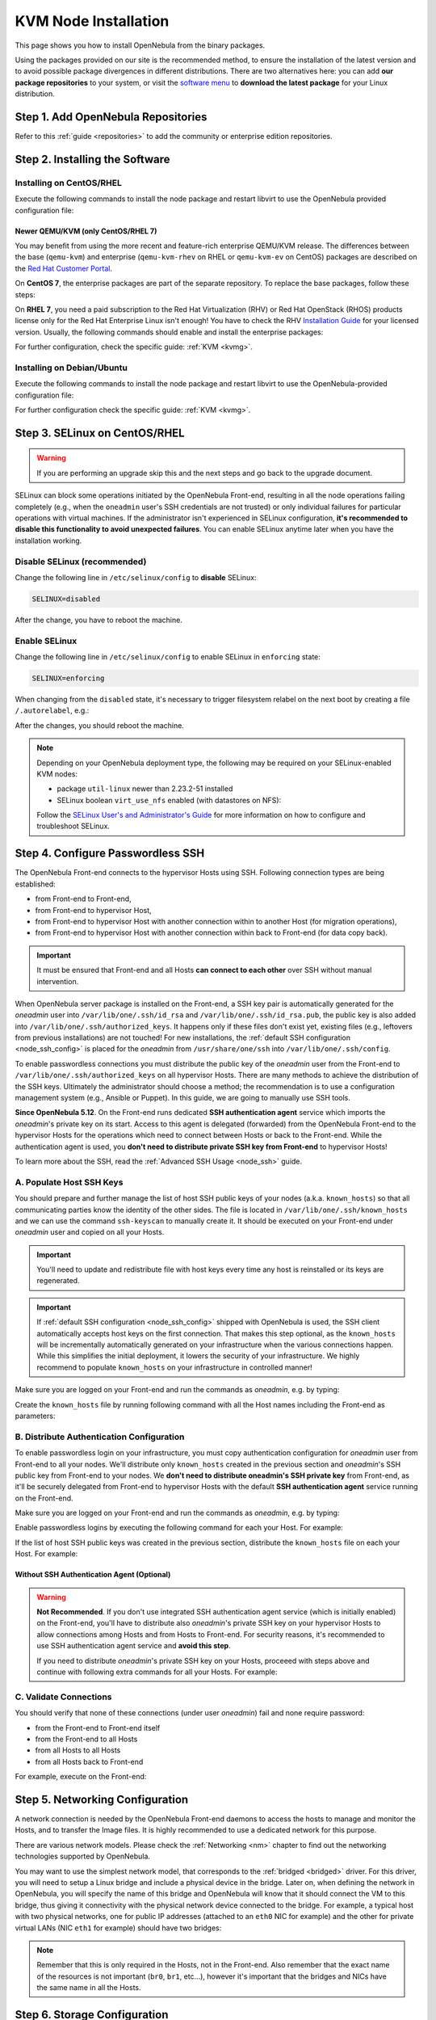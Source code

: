 .. _kvm_node:

=====================
KVM Node Installation
=====================

This page shows you how to install OpenNebula from the binary packages.

Using the packages provided on our site is the recommended method, to ensure the installation of the latest version and to avoid possible package divergences in different distributions. There are two alternatives here: you can add **our package repositories** to your system, or visit the `software menu <http://usela.io/use>`__ to **download the latest package** for your Linux distribution.

.. _kvm_repo:

Step 1. Add OpenNebula Repositories
===================================

Refer to this :ref:`guide <repositories>` to add the community or enterprise edition repositories.

Step 2. Installing the Software
===============================

Installing on CentOS/RHEL
-------------------------

Execute the following commands to install the node package and restart libvirt to use the OpenNebula provided configuration file:

.. prompt:: bash $ auto

    $ sudo yum install opennebula-node-kvm
    $ sudo systemctl restart libvirtd

Newer QEMU/KVM (only CentOS/RHEL 7)
^^^^^^^^^^^^^^^^^^^^^^^^^^^^^^^^^^^

You may benefit from using the more recent and feature-rich enterprise QEMU/KVM release. The differences between the base (``qemu-kvm``) and enterprise (``qemu-kvm-rhev`` on RHEL or ``qemu-kvm-ev`` on CentOS) packages are described on the `Red Hat Customer Portal <https://access.redhat.com/solutions/629513>`__.

On **CentOS 7**, the enterprise packages are part of the separate repository. To replace the base packages, follow these steps:

.. prompt:: bash $ auto

    $ sudo yum install centos-release-qemu-ev
    $ sudo yum install qemu-kvm-ev

On **RHEL 7**, you need a paid subscription to the Red Hat Virtualization (RHV) or Red Hat OpenStack (RHOS) products license only for the Red Hat Enterprise Linux isn't enough! You have to check the RHV `Installation Guide <https://access.redhat.com/documentation/en-us/red_hat_virtualization/>`__ for your licensed version. Usually, the following commands should enable and install the enterprise packages:

.. prompt:: bash $ auto

    $ sudo subscription-manager repos --enable rhel-7-server-rhv-4-mgmt-agent-rpms
    $ sudo yum install qemu-kvm-rhev

For further configuration, check the specific guide: :ref:`KVM <kvmg>`.

Installing on Debian/Ubuntu
---------------------------

Execute the following commands to install the node package and restart libvirt to use the OpenNebula-provided configuration file:

.. prompt:: bash $ auto

    $ sudo apt-get update
    $ sudo apt-get install opennebula-node
    $ sudo service libvirtd restart # debian
    $ sudo service libvirt-bin restart # ubuntu

For further configuration check the specific guide: :ref:`KVM <kvmg>`.

.. _kvm_selinux:

Step 3. SELinux on CentOS/RHEL
==============================

.. warning::
    If you are performing an upgrade skip this and the next steps and go back to the upgrade document.

SELinux can block some operations initiated by the OpenNebula Front-end, resulting in all the node operations failing completely (e.g., when the ``oneadmin`` user's SSH credentials are not trusted) or only individual failures for particular operations with virtual machines. If the administrator isn't experienced in SELinux configuration, **it's recommended to disable this functionality to avoid unexpected failures**. You can enable SELinux anytime later when you have the installation working.

Disable SELinux (recommended)
-----------------------------

Change the following line in ``/etc/selinux/config`` to **disable** SELinux:

.. code-block:: bash

    SELINUX=disabled

After the change, you have to reboot the machine.

Enable SELinux
--------------

Change the following line in ``/etc/selinux/config`` to enable SELinux in ``enforcing`` state:

.. code-block:: bash

    SELINUX=enforcing

When changing from the ``disabled`` state, it's necessary to trigger filesystem relabel on the next boot by creating a file ``/.autorelabel``, e.g.:

.. prompt:: bash $ auto

    $ touch /.autorelabel

After the changes, you should reboot the machine.

.. note:: Depending on your OpenNebula deployment type, the following may be required on your SELinux-enabled KVM nodes:

    * package ``util-linux`` newer than 2.23.2-51 installed
    * SELinux boolean ``virt_use_nfs`` enabled (with datastores on NFS):

    .. prompt:: bash $ auto

        $ sudo setsebool -P virt_use_nfs on

    Follow the `SELinux User's and Administrator's Guide <https://access.redhat.com/documentation/en-us/red_hat_enterprise_linux/7/html/selinux_users_and_administrators_guide/>`__ for more information on how to configure and troubleshoot SELinux.

.. _kvm_ssh:

Step 4. Configure Passwordless SSH
==================================

The OpenNebula Front-end connects to the hypervisor Hosts using SSH. Following connection types are being established:

- from Front-end to Front-end,
- from Front-end to hypervisor Host,
- from Front-end to hypervisor Host with another connection within to another Host (for migration operations),
- from Front-end to hypervisor Host with another connection within back to Front-end (for data copy back).

.. important::

    It must be ensured that Front-end and all Hosts **can connect to each other** over SSH without manual intervention.

When OpenNebula server package is installed on the Front-end, a SSH key pair is automatically generated for the *oneadmin* user into ``/var/lib/one/.ssh/id_rsa`` and ``/var/lib/one/.ssh/id_rsa.pub``, the public key is also added into ``/var/lib/one/.ssh/authorized_keys``. It happens only if these files don't exist yet, existing files (e.g., leftovers from previous installations) are not touched! For new installations, the :ref:`default SSH configuration <node_ssh_config>` is placed for the *oneadmin* from ``/usr/share/one/ssh`` into ``/var/lib/one/.ssh/config``.

To enable passwordless connections you must distribute the public key of the *oneadmin* user from the Front-end to ``/var/lib/one/.ssh/authorized_keys`` on all hypervisor Hosts. There are many methods to achieve the distribution of the SSH keys. Ultimately the administrator should choose a method; the recommendation is to use a configuration management system (e.g., Ansible or Puppet). In this guide, we are going to manually use SSH tools.

**Since OpenNebula 5.12**. On the Front-end runs dedicated **SSH authentication agent** service which imports the *oneadmin*'s private key on its start. Access to this agent is delegated (forwarded) from the OpenNebula Front-end to the hypervisor Hosts for the operations which need to connect between Hosts or back to the Front-end. While the authentication agent is used, you **don't need to distribute private SSH key from Front-end** to hypervisor Hosts!

To learn more about the SSH, read the :ref:`Advanced SSH Usage <node_ssh>` guide.

.. _kvm_ssh_known_hosts:

A. Populate Host SSH Keys
-------------------------

You should prepare and further manage the list of host SSH public keys of your nodes (a.k.a. ``known_hosts``) so that all communicating parties know the identity of the other sides. The file is located in ``/var/lib/one/.ssh/known_hosts`` and we can use the command ``ssh-keyscan`` to manually create it. It should be executed on your Front-end under *oneadmin* user and copied on all your Hosts.

.. important::

   You'll need to update and redistribute file with host keys every time any host is reinstalled or its keys are regenerated.

.. important::

   If :ref:`default SSH configuration <node_ssh_config>` shipped with OpenNebula is used, the SSH client automatically accepts host keys on the first connection. That makes this step optional, as the ``known_hosts`` will be incrementally automatically generated on your infrastructure when the various connections happen. While this simplifies the initial deployment, it lowers the security of your infrastructure. We highly recommend to populate ``known_hosts`` on your infrastructure in controlled manner!

Make sure you are logged on your Front-end and run the commands as *oneadmin*, e.g. by typing:

.. prompt:: bash $ auto

    # su - oneadmin

Create the ``known_hosts`` file by running following command with all the Host names including the Front-end as parameters:

.. prompt:: bash $ auto

    $ ssh-keyscan <frontend> <node1> <node2> <node3> ... >> /var/lib/one/.ssh/known_hosts

B. Distribute Authentication Configuration
------------------------------------------

To enable passwordless login on your infrastructure, you must copy authentication configuration for *oneadmin* user from Front-end to all your nodes. We'll distribute only ``known_hosts`` created in the previous section and *oneadmin*'s SSH public key from Front-end to your nodes. We **don't need to distribute oneadmin's SSH private key** from Front-end, as it'll be securely delegated from Front-end to hypervisor Hosts with the default **SSH authentication agent** service running on the Front-end.

Make sure you are logged on your Front-end and run the commands as *oneadmin*, e.g. by typing:

.. prompt:: bash $ auto

    # su - oneadmin

Enable passwordless logins by executing the following command for each your Host. For example:

.. prompt:: bash $ auto

    $ ssh-copy-id -i /var/lib/one/.ssh/id_rsa.pub <node1>
    $ ssh-copy-id -i /var/lib/one/.ssh/id_rsa.pub <node2>
    $ ssh-copy-id -i /var/lib/one/.ssh/id_rsa.pub <node3>

If the list of host SSH public keys was created in the previous section, distribute the ``known_hosts`` file on each your Host. For example:

.. prompt:: bash $ auto

    $ scp -p /var/lib/one/.ssh/known_hosts <node1>:/var/lib/one/.ssh/
    $ scp -p /var/lib/one/.ssh/known_hosts <node2>:/var/lib/one/.ssh/
    $ scp -p /var/lib/one/.ssh/known_hosts <node3>:/var/lib/one/.ssh/

Without SSH Authentication Agent (Optional)
^^^^^^^^^^^^^^^^^^^^^^^^^^^^^^^^^^^^^^^^^^^

.. warning::

    **Not Recommended**. If you don't use integrated SSH authentication agent service (which is initially enabled) on the Front-end, you'll have to distribute also *oneadmin*'s private SSH key on your hypervisor Hosts to allow connections among Hosts and from Hosts to Front-end. For security reasons, it's recommended to use SSH authentication agent service and **avoid this step**.

    If you need to distribute *oneadmin*'s private SSH key on your Hosts, proceeed with steps above and continue with following extra commands for all your Hosts. For example:

    .. prompt:: bash $ auto

        $ scp -p /var/lib/one/.ssh/id_rsa <node1>:/var/lib/one/.ssh/
        $ scp -p /var/lib/one/.ssh/id_rsa <node2>:/var/lib/one/.ssh/
        $ scp -p /var/lib/one/.ssh/id_rsa <node3>:/var/lib/one/.ssh/

C. Validate Connections
-----------------------

You should verify that none of these connections (under user *oneadmin*) fail and none require password:

* from the Front-end to Front-end itself
* from the Front-end to all Hosts
* from all Hosts to all Hosts
* from all Hosts back to Front-end

For example, execute on the Front-end:

.. prompt:: bash $ auto

    # from Front-end to Front-end itself
    $ ssh <frontend>
    $ exit

    # from Front-end to node, back to Front-end and to other nodes
    $ ssh <node1>
    $ ssh <frontend>
    $ exit
    $ ssh <node2>
    $ exit
    $ ssh <node3>
    $ exit
    $ exit

    # from Front-end to node, back to Front-end and to other nodes
    $ ssh <node2>
    $ ssh <frontend>
    $ exit
    $ ssh <node1>
    $ exit
    $ ssh <node3>
    $ exit
    $ exit

    # from Front-end to nodes and back to Front-end and other nodes
    $ ssh <node3>
    $ ssh <frontend>
    $ exit
    $ ssh <node1>
    $ exit
    $ ssh <node2>
    $ exit
    $ exit

.. _kvm_node_networking:

.. _kvm_net:

Step 5. Networking Configuration
================================

.. image:: /images/network-02.png
    :width: 30%
    :align: center


A network connection is needed by the OpenNebula Front-end daemons to access the hosts to manage and monitor the Hosts, and to transfer the Image files. It is highly recommended to use a dedicated network for this purpose.

There are various network models. Please check the :ref:`Networking <nm>` chapter to find out the networking technologies supported by OpenNebula.

You may want to use the simplest network model, that corresponds to the :ref:`bridged <bridged>` driver. For this driver, you will need to setup a Linux bridge and include a physical device in the bridge. Later on, when defining the network in OpenNebula, you will specify the name of this bridge and OpenNebula will know that it should connect the VM to this bridge, thus giving it connectivity with the physical network device connected to the bridge. For example, a typical host with two physical networks, one for public IP addresses (attached to an ``eth0`` NIC for example) and the other for private virtual LANs (NIC ``eth1`` for example) should have two bridges:

.. prompt:: bash $ auto

    $ ip link show type bridge
    4: br0: ...
    5: br1: ...

    $ ip link show master br0
    2: eth0: ...

    $ ip link show master br1
    3: eth1: ...

.. note:: Remember that this is only required in the Hosts, not in the Front-end. Also remember that the exact name of the resources is not important (``br0``, ``br1``, etc...), however it's important that the bridges and NICs have the same name in all the Hosts.

.. _kvm_storage:

Step 6. Storage Configuration
=============================

You can skip this step entirely if you just want to try out OpenNebula, as it will come configured by default in such a way that it uses the local storage of the Front-end to store Images, and the local storage of the hypervisors as storage for the running VMs.

However, if you want to set-up another storage configuration at this stage, like Ceph, NFS, LVM, etc, you should read the :ref:`Open Cloud Storage <storage>` chapter.

.. _kvm_addhost:

Step 7. Adding a Host to OpenNebula
=============================================

In this step we will register the node we have installed in the OpenNebula Front-end, so OpenNebula can launch VMs in it. This step can be done in the CLI **or** in Sunstone, the graphical user interface. Follow just one method, not both, as they accomplish the same.

To learn more about the host subsystem, read :ref:`this guide <hostsubsystem>`.

Adding a Host through Sunstone
--------------------------------------------------------------------------------

Open Sunstone as documented :ref:`here <verify_frontend_section_sunstone>`. In the left side menu go to Infrastructure -> Hosts. Click on the ``+`` button.

|sunstone_select_create_host|

Then fill-in the fqdn of the node in the Hostname field.

|sunstone_create_host_dialog|

Finally, return to the Hosts list, and check that the Host has switched to ON status. It should take somewhere between 20s to 1m. Try clicking on the refresh button to check the status more frequently.

|sunstone_list_hosts|

If the host turns to ``err`` state instead of ``on``, check ``/var/log/one/oned.log``. Chances are it's a problem with SSH!

Adding a Host through the CLI
--------------------------------------------------------------------------------

To add a node to the cloud, run this command as ``oneadmin`` in the Front-end:

.. prompt:: bash $ auto

    $ onehost create <node01> -i kvm -v kvm

    $ onehost list
      ID NAME            CLUSTER   RVM      ALLOCATED_CPU      ALLOCATED_MEM STAT
       1 localhost       default     0                  -                  - init

    # After some time (20s - 1m)

    $ onehost list
      ID NAME            CLUSTER   RVM      ALLOCATED_CPU      ALLOCATED_MEM STAT
       0 node01          default     0       0 / 400 (0%)     0K / 7.7G (0%) on

If the host turns to ``err`` state instead of ``on``, check ``/var/log/one/oned.log``. Chances are it's a problem with SSH!

.. _kvm_wild:

Step 8. Import Currently Running VMs (Optional)
===============================================

You can skip this step, as importing VMs can be done at any moment. However, if you wish to see your previously-deployed VMs in OpenNebula you can use the :ref:`import VM <import_wild_vms>` functionality.

.. _kvm_next:

Step 9. Next steps
================================================================================

You can now jump to the optional :ref:`Verify your Installation <verify_installation>` section in order to launch a test VM.

Otherwise, you are ready to :ref:`start using your cloud <operation_guide>` or you could configure more components:

* :ref:`Authentication <authentication>`. (Optional) For integrating OpenNebula with LDAP/AD, or securing it further with other authentication technologies.
* :ref:`Sunstone <sunstone>`. The OpenNebula GUI should be working and accessible at this stage, but by reading this guide you will learn about specific enhanced configurations for Sunstone.
* :ref:`Open Cloud Host Setup <vmmg>`.
* :ref:`Open Cloud Storage Setup <storage>`.
* :ref:`Open Cloud Networking Setup <nm>`.

.. |image3| image:: /images/network-02.png
.. |sunstone_create_host_dialog| image:: /images/sunstone_create_host_dialog.png
.. |sunstone_list_hosts| image:: /images/sunstone_list_hosts.png
.. |sunstone_select_create_host| image:: /images/sunstone_select_create_host.png
